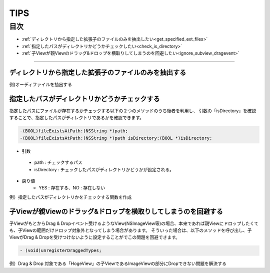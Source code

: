 ========
TIPS
========

目次
=======

- :ref:`ディレクトリから指定した拡張子のファイルのみを抽出したい<get_specified_ext_files>`
- :ref:`指定したパスがディレクトリかどうかチェックしたい<check_is_directory>`
- :ref:`子Viewが親Viewのドラッグ&ドロップを横取りしてしまうのを回避したい<ignore_subview_dragevent>`


-----

.. _get_specified_ext_files:

ディレクトリから指定した拡張子のファイルのみを抽出する
---------------------------------------------------------

例)オーディファイルを抽出する

.. code-block:: objective-c
	:linenos:

	NSArray *extensions = [NSArray arrayWithObjects:@"wav", @"mp3", @"aif", @"flac", @"ogg", nil];
	NSArray *dirContents = [[NSFileManager defaultManager] contentsOfDirectoryAtPath:documentsDirectoryPath error:nil];
	NSArray *files = [dirContents filteredArrayUsingPredicate:[NSPredicate predicateWithFormat:@"pathExtension IN %@", extensions]];


.. _check_is_directory:

指定したパスがディレクトリかどうかチェックする
------------------------------------------------

指定したパスにファイルが存在するかチェックする以下の２つのメソッドのうち後者を利用し、
引数の「isDirectory」を確認することで、指定したパスがディレクトリであるかを確認できます。

.. code-block:: objective-c

	-(BOOL)fileExistsAtPath:(NSString *)path;
	-(BOOL)fileExistsAtPath:(NSString *)path isDirectory:(BOOL *)isDirectory;


- 引数
 - path        : チェックするパス
 - isDirectory : チェックしたパスがディレクトリかどうかが設定される。

- 戻り値
	- YES : 存在する、NO : 存在しない

例）指定したパスがディレクトリかをチェックする関数を作成

.. code-block:: objective-c
	:linenos:

	- BOOL isDirectory:(NSString*)path {
	    BOOL isDirectory = NO;
	    [[NSFileManager defaultManager] fileExistsAtPath:path isDirectory:&isDirectory];
	    if (!isDirectory) {
	    	return NO;
	    }
	    return YES;
	}


.. _ignore_subview_dragevent:

子Viewが親Viewのドラッグ&ドロップを横取りしてしまうのを回避する
----------------------------------------------------------------

子ViewがもとからDrag & Dropイベント受けるようなView(NSImageView等)の場合、本来であれば親Viewにドロップしたくても、子Viewの範囲だけドロップ対象外となってしまう場合があります。
そういった場合は、以下のメソッドを呼び出し、子ViewがDrag & Dropを受けつけないように設定することがでこの問題を回避できます。

.. code-block:: objective-c

	- (void)unregisterDraggedTypes;

例）Drag & Drop 対象である「HogeView」の子ViewであるImageViewの部分にDropできない問題を解決する

.. code-block:: objective-c
	:linenos:

	@implementation HogeView {
	    IBOutlet NSImageView* imageView1;
	    IBOutlet NSImageView* imageView2;
	}

	- (void)awakeFromNib {
	    [super awakeFromNib];
	    [imageView1 unregisterDraggedTypes];
	    [imageView2 unregisterDraggedTypes];
	}
	...
	@end






